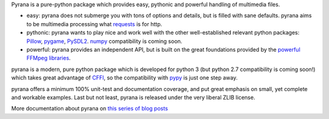 Pyrana is a pure-python package which provides easy, pythonic and
powerful handling of multimedia files.

-  easy: pyrana does not submerge you with tons of options and details,
   but is filled with sane defaults. pyrana aims to be multimedia
   processing what
   `requests <http://docs.python-requests.org/en/latest/>`_ is for http.

-  pythonic: pyrana wants to play nice and work well with the other
   well-established relevant python packages:
   `Pillow <https://pypi.python.org/pypi/Pillow>`_,
   `pygame <http://pygame.org>`_,
   `PySDL2 <http://pysdl2.readthedocs.org/en/latest/>`_.
   `numpy <http://www.numpy.org/>`_ compatibility is coming soon.

-  powerful: pyrana provides an independent API, but is built on the
   great foundations provided by the `powerful FFMpeg
   libraries <http://ffmpeg.org>`_.

pyrana is a modern, pure python package which is developed for python 3
(but python 2.7 compatibility is coming soon!) which takes great
advantage of `CFFI <http://cffi.readthedocs.org/en/release-0.7/>`_, so
the compatibility with `pypy <http://pypy.org>`_ is just one step away.

pyrana offers a minimum 100% unit-test and documentation coverage, and
put great emphasis on small, yet complete and workable examples. Last
but not least, pyrana is released under the very liberal ZLIB license.

More documentation about pyrana on `this series of blog
posts <http://mojaves.github.io/category/pyrana.html>`_
